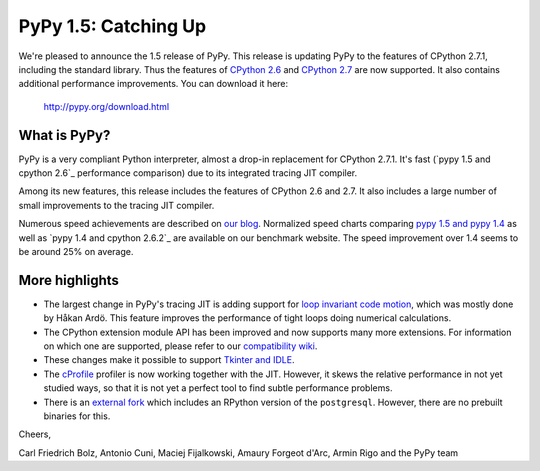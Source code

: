 ======================
PyPy 1.5: Catching Up
======================

We're pleased to announce the 1.5 release of PyPy. This release is updating
PyPy to the features of CPython 2.7.1, including the standard library. Thus the
features of `CPython 2.6`_ and `CPython 2.7`_ are now supported. It also
contains additional performance improvements. You can download it here:

    http://pypy.org/download.html

What is PyPy?
=============

PyPy is a very compliant Python interpreter, almost a drop-in replacement for
CPython 2.7.1. It's fast (`pypy 1.5 and cpython 2.6`_ performance comparison)
due to its integrated tracing JIT compiler.

Among its new features, this release includes the features of CPython 2.6 and
2.7. It also includes a large number of small improvements to the tracing JIT
compiler.

Numerous speed achievements are described on `our blog`_. Normalized speed
charts comparing `pypy 1.5 and pypy 1.4`_ as well as `pypy 1.4 and cpython
2.6.2`_ are available on our benchmark website. The speed improvement over 1.4
seems to be around 25% on average.

More highlights
===============

- The largest change in PyPy's tracing JIT is adding support for `loop invariant
  code motion`_, which was mostly done by Håkan Ardö. This feature improves the
  performance of tight loops doing numerical calculations.

- The CPython extension module API has been improved and now supports many more
  extensions. For information on which one are supported, please refer to our
  `compatibility wiki`_.

- These changes make it possible to support `Tkinter and IDLE`_.

- The `cProfile`_ profiler is now working together with the JIT. However, it
  skews the relative performance in not yet studied ways, so that it is not yet
  a perfect tool to find subtle performance problems.

- There is an `external fork`_ which includes an RPython version of the
  ``postgresql``.  However, there are no prebuilt binaries for this.

Cheers,

Carl Friedrich Bolz, Antonio Cuni, Maciej Fijalkowski,
Amaury Forgeot d'Arc, Armin Rigo and the PyPy team


.. _`CPython 2.6`: http://docs.python.org/dev/whatsnew/2.6.html
.. _`CPython 2.7`: http://docs.python.org/dev/whatsnew/2.7.html

.. _`our blog`: http://morepypy.blogspot.com
.. _`pypy 1.5 and pypy 1.4`: http://bit.ly/joPhHo
.. _`pypy 1.5 and cpython 2.6.2`: http://bit.ly/mbVWwJ

.. _`loop invariant code motion`: http://morepypy.blogspot.com/2011/01/loop-invariant-code-motion.html
.. _`compatibility wiki`: https://bitbucket.org/pypy/compatibility/wiki/Home
.. _`Tkinter and IDLE`: http://morepypy.blogspot.com/2011/04/using-tkinter-and-idle-with-pypy.html
.. _`cProfile`: http://docs.python.org/library/profile.html
.. _`external fork`: https://bitbucket.org/alex_gaynor/pypy-postgresql
